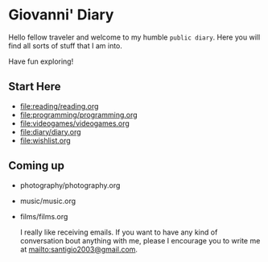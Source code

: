 #+startup: content indent

* Giovanni' Diary

Hello fellow traveler and welcome to my humble =public diary=. Here
you will find all sorts of stuff that I am into.

Have fun exploring!

** Start Here

- file:reading/reading.org
- file:programming/programming.org
- file:videogames/videogames.org
- file:diary/diary.org
- file:wishlist.org
  
** Coming up
- photography/photography.org
- music/music.org
- films/films.org

  I really like receiving emails. If you want to have any kind of
  conversation bout anything with me, please I encourage you to
  write me at mailto:santigio2003@gmail.com.
